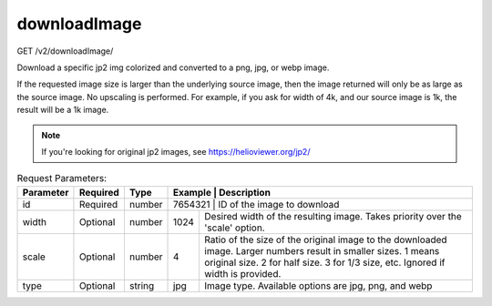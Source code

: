 downloadImage
^^^^^^^^^^^^^
GET /v2/downloadImage/

Download a specific jp2 img colorized and converted to a png, jpg, or webp image.

If the requested image size is larger than the underlying source image, then the
image returned will only be as large as the source image. No upscaling is performed.
For example, if you ask for width of 4k, and our source image is 1k, the result
will be a 1k image.

.. note::
    If you're looking for original jp2 images, see https://helioviewer.org/jp2/

.. table:: Request Parameters:

    +-----------+----------+---------+----------------------+------------------------------------------------------------------------------------------------------------------------------------------------------------------------------------------------+
    | Parameter | Required | Type    | Example              | Description                                                                                                                                                                                    |
    +===========+==========+=========+=========+=============================================================================================================================================================================================================+
    | id        | Required | number  | 7654321              | ID of the image to download                                                                                                                                                                    |
    +-----------+----------+---------+----------------------+------------------------------------------------------------------------------------------------------------------------------------------------------------------------------------------------+
    | width     | Optional | number  | 1024                 | Desired width of the resulting image. Takes priority over the 'scale' option.                                                                                                                  |
    +-----------+----------+---------+----------------------+------------------------------------------------------------------------------------------------------------------------------------------------------------------------------------------------+
    | scale     | Optional | number  | 4                    | Ratio of the size of the original image to the downloaded image. Larger numbers result in smaller sizes.                                                                                       |
    |           |          |         |                      | 1 means original size. 2 for half size. 3 for 1/3 size, etc.                                                                                                                                   |
    |           |          |         |                      | Ignored if width is provided.                                                                                                                                                                  |
    +-----------+----------+---------+----------------------+------------------------------------------------------------------------------------------------------------------------------------------------------------------------------------------------+
    | type      | Optional | string  | jpg                  | Image type. Available options are jpg, png, and webp                                                                                                                                           |
    +-----------+----------+---------+----------------------+------------------------------------------------------------------------------------------------------------------------------------------------------------------------------------------------+

